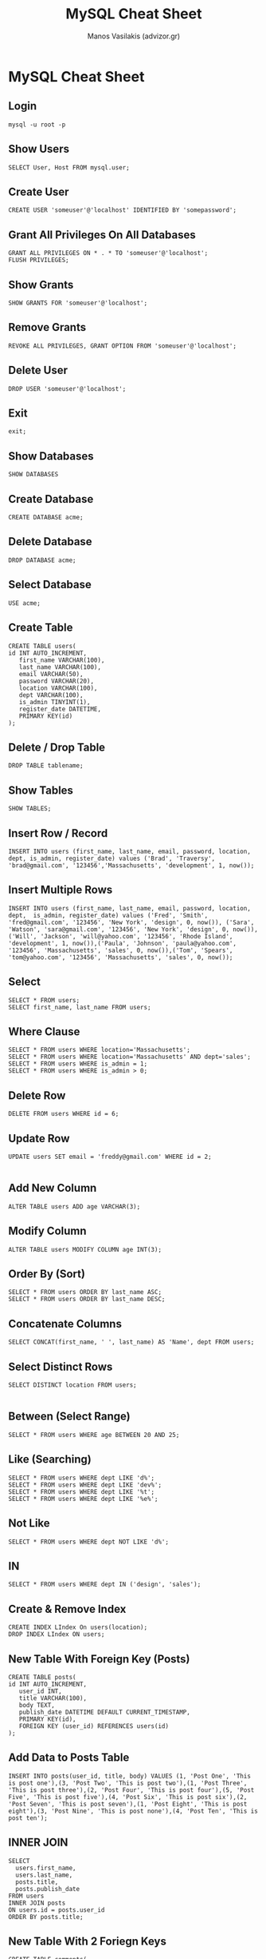 #+title: MySQL Cheat Sheet
#+author: Manos Vasilakis (advizor.gr)

* MySQL Cheat Sheet

** Login
#+BEGIN_SRC <sh>
mysql -u root -p
#+END_SRC

** Show Users
#+BEGIN_SRC <sql>
SELECT User, Host FROM mysql.user;
#+END_SRC

** Create User
#+BEGIN_SRC <sql>
CREATE USER 'someuser'@'localhost' IDENTIFIED BY 'somepassword';
#+END_SRC

** Grant All Privileges On All Databases
#+BEGIN_SRC <sql>
GRANT ALL PRIVILEGES ON * . * TO 'someuser'@'localhost';
FLUSH PRIVILEGES;
#+END_SRC

** Show Grants
#+BEGIN_SRC <sql>
SHOW GRANTS FOR 'someuser'@'localhost';
#+END_SRC

** Remove Grants
#+BEGIN_SRC <sql>
REVOKE ALL PRIVILEGES, GRANT OPTION FROM 'someuser'@'localhost';
#+END_SRC

** Delete User
#+BEGIN_SRC <sql>
DROP USER 'someuser'@'localhost';
#+END_SRC

** Exit
#+BEGIN_SRC <sql>
exit;
#+END_SRC

** Show Databases
#+BEGIN_SRC <sql>
SHOW DATABASES
#+END_SRC

** Create Database
#+BEGIN_SRC <sql>
CREATE DATABASE acme;
#+END_SRC

** Delete Database
#+BEGIN_SRC <sql>
DROP DATABASE acme;
#+END_SRC

** Select Database
#+BEGIN_SRC <sql>
USE acme;
#+END_SRC

** Create Table
#+BEGIN_SRC <sql>
CREATE TABLE users(
id INT AUTO_INCREMENT,
   first_name VARCHAR(100),
   last_name VARCHAR(100),
   email VARCHAR(50),
   password VARCHAR(20),
   location VARCHAR(100),
   dept VARCHAR(100),
   is_admin TINYINT(1),
   register_date DATETIME,
   PRIMARY KEY(id)
);
#+END_SRC

** Delete / Drop Table
#+BEGIN_SRC <sql>
DROP TABLE tablename;
#+END_SRC

** Show Tables
#+BEGIN_SRC <sql>
SHOW TABLES;
#+END_SRC

** Insert Row / Record
#+BEGIN_SRC <sql>
INSERT INTO users (first_name, last_name, email, password, location, dept, is_admin, register_date) values ('Brad', 'Traversy', 'brad@gmail.com', '123456','Massachusetts', 'development', 1, now());
#+END_SRC

** Insert Multiple Rows
#+BEGIN_SRC <sql>
INSERT INTO users (first_name, last_name, email, password, location, dept,  is_admin, register_date) values ('Fred', 'Smith', 'fred@gmail.com', '123456', 'New York', 'design', 0, now()), ('Sara', 'Watson', 'sara@gmail.com', '123456', 'New York', 'design', 0, now()),('Will', 'Jackson', 'will@yahoo.com', '123456', 'Rhode Island', 'development', 1, now()),('Paula', 'Johnson', 'paula@yahoo.com', '123456', 'Massachusetts', 'sales', 0, now()),('Tom', 'Spears', 'tom@yahoo.com', '123456', 'Massachusetts', 'sales', 0, now());
#+END_SRC

** Select
#+BEGIN_SRC <sql>
SELECT * FROM users;
SELECT first_name, last_name FROM users;
#+END_SRC

** Where Clause
#+BEGIN_SRC <sql>
SELECT * FROM users WHERE location='Massachusetts';
SELECT * FROM users WHERE location='Massachusetts' AND dept='sales';
SELECT * FROM users WHERE is_admin = 1;
SELECT * FROM users WHERE is_admin > 0;
#+END_SRC

** Delete Row
#+BEGIN_SRC <sql>
DELETE FROM users WHERE id = 6;
#+END_SRC

** Update Row
#+BEGIN_SRC <sql>
UPDATE users SET email = 'freddy@gmail.com' WHERE id = 2;

#+END_SRC

** Add New Column
#+BEGIN_SRC <sql>
ALTER TABLE users ADD age VARCHAR(3);
#+END_SRC

** Modify Column
#+BEGIN_SRC <sql>
ALTER TABLE users MODIFY COLUMN age INT(3);
#+END_SRC

** Order By (Sort)
#+BEGIN_SRC <sql>
SELECT * FROM users ORDER BY last_name ASC;
SELECT * FROM users ORDER BY last_name DESC;
#+END_SRC

** Concatenate Columns
#+BEGIN_SRC <sql>
SELECT CONCAT(first_name, ' ', last_name) AS 'Name', dept FROM users;
#+END_SRC

** Select Distinct Rows
#+BEGIN_SRC <sql>
SELECT DISTINCT location FROM users;

#+END_SRC

** Between (Select Range)
#+BEGIN_SRC <sql>
SELECT * FROM users WHERE age BETWEEN 20 AND 25;
#+END_SRC

** Like (Searching)
#+BEGIN_SRC <sql>
SELECT * FROM users WHERE dept LIKE 'd%';
SELECT * FROM users WHERE dept LIKE 'dev%';
SELECT * FROM users WHERE dept LIKE '%t';
SELECT * FROM users WHERE dept LIKE '%e%';
#+END_SRC

** Not Like
#+BEGIN_SRC <sql>
SELECT * FROM users WHERE dept NOT LIKE 'd%';
#+END_SRC

** IN
#+BEGIN_SRC <sql>
SELECT * FROM users WHERE dept IN ('design', 'sales');
#+END_SRC

** Create & Remove Index
#+BEGIN_SRC <sql>
CREATE INDEX LIndex On users(location);
DROP INDEX LIndex ON users;
#+END_SRC

** New Table With Foreign Key (Posts)
#+BEGIN_SRC <sql>
CREATE TABLE posts(
id INT AUTO_INCREMENT,
   user_id INT,
   title VARCHAR(100),
   body TEXT,
   publish_date DATETIME DEFAULT CURRENT_TIMESTAMP,
   PRIMARY KEY(id),
   FOREIGN KEY (user_id) REFERENCES users(id)
);
#+END_SRC

** Add Data to Posts Table
#+BEGIN_SRC <sql>
INSERT INTO posts(user_id, title, body) VALUES (1, 'Post One', 'This is post one'),(3, 'Post Two', 'This is post two'),(1, 'Post Three', 'This is post three'),(2, 'Post Four', 'This is post four'),(5, 'Post Five', 'This is post five'),(4, 'Post Six', 'This is post six'),(2, 'Post Seven', 'This is post seven'),(1, 'Post Eight', 'This is post eight'),(3, 'Post Nine', 'This is post none'),(4, 'Post Ten', 'This is post ten');
#+END_SRC

** INNER JOIN
#+BEGIN_SRC <sql>
SELECT
  users.first_name,
  users.last_name,
  posts.title,
  posts.publish_date
FROM users
INNER JOIN posts
ON users.id = posts.user_id
ORDER BY posts.title;
#+END_SRC

** New Table With 2 Foriegn Keys
#+BEGIN_SRC <sql>
CREATE TABLE comments(
	id INT AUTO_INCREMENT,
    post_id INT,
    user_id INT,
    body TEXT,
    publish_date DATETIME DEFAULT CURRENT_TIMESTAMP,
    PRIMARY KEY(id),
    FOREIGN KEY(user_id) references users(id),
    FOREIGN KEY(post_id) references posts(id)
);
#+END_SRC

** Add Data to Comments Table
#+BEGIN_SRC <sql>
INSERT INTO comments(post_id, user_id, body) VALUES (1, 3, 'This is comment one'),(2, 1, 'This is comment two'),(5, 3, 'This is comment three'),(2, 4, 'This is comment four'),(1, 2, 'This is comment five'),(3, 1, 'This is comment six'),(3, 2, 'This is comment six'),(5, 4, 'This is comment seven'),(2, 3, 'This is comment seven');
#+END_SRC

** Left Join
#+BEGIN_SRC <sql>
SELECT
comments.body,
posts.title
FROM comments
LEFT JOIN posts ON posts.id = comments.post_id
ORDER BY posts.title;
#+END_SRC

** Join Multiple Tables
#+BEGIN_SRC <sql>
SELECT
comments.body,
posts.title,
users.first_name,
users.last_name
FROM comments
INNER JOIN posts on posts.id = comments.post_id
INNER JOIN users on users.id = comments.user_id
ORDER BY posts.title;
#+END_SRC

** Aggregate Functions
#+BEGIN_SRC <sql>
SELECT COUNT(id) FROM users;
SELECT MAX(age) FROM users;
SELECT MIN(age) FROM users;
SELECT SUM(age) FROM users;
SELECT UCASE(first_name), LCASE(last_name) FROM users;
#+END_SRC

** Group By
#+BEGIN_SRC <sql>
SELECT age, COUNT(age) FROM users GROUP BY age;
SELECT age, COUNT(age) FROM users WHERE age > 20 GROUP BY age;
SELECT age, COUNT(age) FROM users GROUP BY age HAVING count(age) >=2;
#+END_SRC
